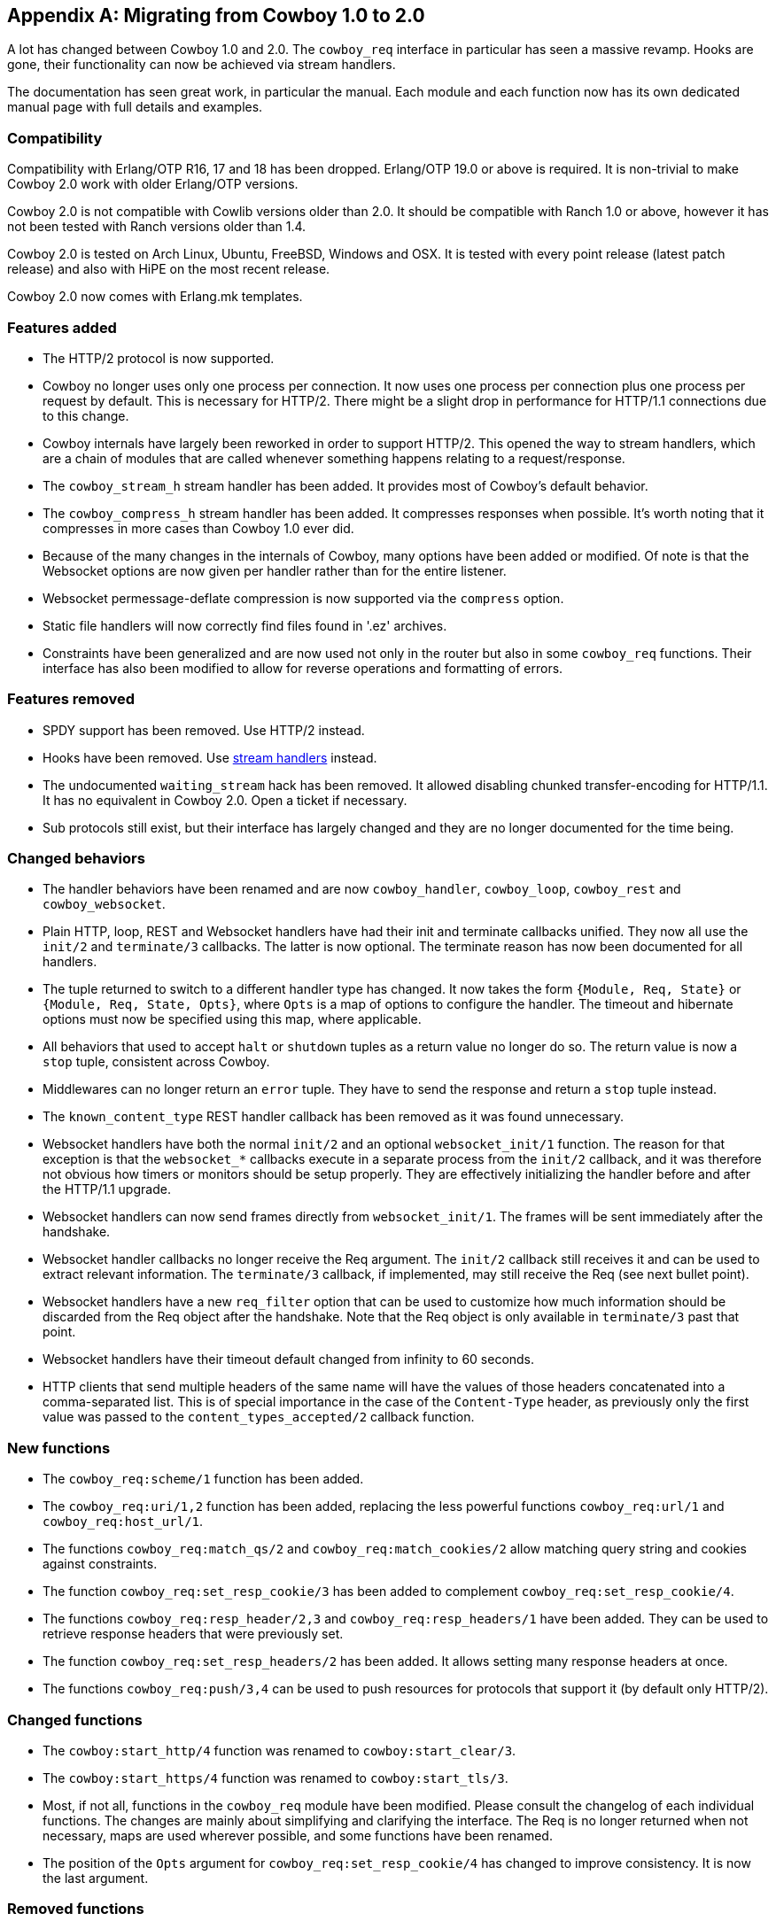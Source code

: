 [appendix]
== Migrating from Cowboy 1.0 to 2.0

A lot has changed between Cowboy 1.0 and 2.0. The `cowboy_req`
interface in particular has seen a massive revamp. Hooks are
gone, their functionality can now be achieved via stream
handlers.

The documentation has seen great work, in particular the
manual. Each module and each function now has its own dedicated
manual page with full details and examples.

=== Compatibility

Compatibility with Erlang/OTP R16, 17 and 18 has been dropped.
Erlang/OTP 19.0 or above is required. It is non-trivial to
make Cowboy 2.0 work with older Erlang/OTP versions.

Cowboy 2.0 is not compatible with Cowlib versions older than
2.0. It should be compatible with Ranch 1.0 or above, however
it has not been tested with Ranch versions older than 1.4.

Cowboy 2.0 is tested on Arch Linux, Ubuntu, FreeBSD, Windows
and OSX. It is tested with every point release (latest patch
release) and also with HiPE on the most recent release.

Cowboy 2.0 now comes with Erlang.mk templates.

=== Features added

* The HTTP/2 protocol is now supported.

* Cowboy no longer uses only one process per connection.
  It now uses one process per connection plus one process
  per request by default. This is necessary for HTTP/2.
  There might be a slight drop in performance for HTTP/1.1
  connections due to this change.

* Cowboy internals have largely been reworked in order to
  support HTTP/2. This opened the way to stream handlers,
  which are a chain of modules that are called whenever
  something happens relating to a request/response.

* The `cowboy_stream_h` stream handler has been added.
  It provides most of Cowboy's default behavior.

* The `cowboy_compress_h` stream handler has been added.
  It compresses responses when possible. It's worth noting
  that it compresses in more cases than Cowboy 1.0 ever did.

* Because of the many changes in the internals of Cowboy,
  many options have been added or modified. Of note is that
  the Websocket options are now given per handler rather
  than for the entire listener.

* Websocket permessage-deflate compression is now supported
  via the `compress` option.

* Static file handlers will now correctly find files found
  in '.ez' archives.

* Constraints have been generalized and are now used not only
  in the router but also in some `cowboy_req` functions. Their
  interface has also been modified to allow for reverse
  operations and formatting of errors.

=== Features removed

* SPDY support has been removed. Use HTTP/2 instead.

* Hooks have been removed. Use xref:streams[stream handlers] instead.

* The undocumented `waiting_stream` hack has been removed.
  It allowed disabling chunked transfer-encoding for HTTP/1.1.
  It has no equivalent in Cowboy 2.0. Open a ticket if necessary.

* Sub protocols still exist, but their interface has largely changed
  and they are no longer documented for the time being.

=== Changed behaviors

* The handler behaviors have been renamed and are now `cowboy_handler`,
  `cowboy_loop`, `cowboy_rest` and `cowboy_websocket`.

* Plain HTTP, loop, REST and Websocket handlers have had their
  init and terminate callbacks unified. They now all use the
  `init/2` and `terminate/3` callbacks. The latter is now optional.
  The terminate reason has now been documented for all handlers.

* The tuple returned to switch to a different handler type has
  changed. It now takes the form `{Module, Req, State}` or
  `{Module, Req, State, Opts}`, where `Opts` is a map of options
  to configure the handler. The timeout and hibernate options
  must now be specified using this map, where applicable.

* All behaviors that used to accept `halt` or `shutdown` tuples
  as a return value no longer do so. The return value is now
  a `stop` tuple, consistent across Cowboy.

* Middlewares can no longer return an `error` tuple. They have
  to send the response and return a `stop` tuple instead.

* The `known_content_type` REST handler callback has been removed
  as it was found unnecessary.

* Websocket handlers have both the normal `init/2` and
  an optional `websocket_init/1` function. The reason for
  that exception is that the `websocket_*` callbacks execute
  in a separate process from the `init/2` callback, and it
  was therefore not obvious how timers or monitors should
  be setup properly. They are effectively initializing the
  handler before and after the HTTP/1.1 upgrade.

* Websocket handlers can now send frames directly from
  `websocket_init/1`. The frames will be sent immediately
  after the handshake.

* Websocket handler callbacks no longer receive the Req
  argument. The `init/2` callback still receives it and
  can be used to extract relevant information. The `terminate/3`
  callback, if implemented, may still receive the Req
  (see next bullet point).

* Websocket handlers have a new `req_filter` option that
  can be used to customize how much information should be
  discarded from the Req object after the handshake. Note
  that the Req object is only available in `terminate/3`
  past that point.

* Websocket handlers have their timeout default changed
  from infinity to 60 seconds.

* HTTP clients that send multiple headers of the same name
  will have the values of those headers concatenated into a
  comma-separated list. This is of special importance in the
  case of the `Content-Type` header, as previously only the
  first value was passed to the `content_types_accepted/2`
  callback function.

=== New functions

* The `cowboy_req:scheme/1` function has been added.

* The `cowboy_req:uri/1,2` function has been added, replacing the
  less powerful functions `cowboy_req:url/1` and `cowboy_req:host_url/1`.

* The functions `cowboy_req:match_qs/2` and `cowboy_req:match_cookies/2`
  allow matching query string and cookies against constraints.

* The function `cowboy_req:set_resp_cookie/3` has been added to
  complement `cowboy_req:set_resp_cookie/4`.

* The functions `cowboy_req:resp_header/2,3` and `cowboy_req:resp_headers/1`
  have been added. They can be used to retrieve response headers
  that were previously set.

* The function `cowboy_req:set_resp_headers/2` has been added. It
  allows setting many response headers at once.

* The functions `cowboy_req:push/3,4` can be used to push resources
  for protocols that support it (by default only HTTP/2).

=== Changed functions

* The `cowboy:start_http/4` function was renamed to `cowboy:start_clear/3`.

* The `cowboy:start_https/4` function was renamed to `cowboy:start_tls/3`.

* Most, if not all, functions in the `cowboy_req` module have been modified.
  Please consult the changelog of each individual functions. The changes
  are mainly about simplifying and clarifying the interface. The Req is no
  longer returned when not necessary, maps are used wherever possible,
  and some functions have been renamed.

* The position of the `Opts` argument for `cowboy_req:set_resp_cookie/4`
  has changed to improve consistency. It is now the last argument.

=== Removed functions

* The functions `cowboy_req:url/1` and `cowboy_req:host_url/1` have been
  removed in favor of the new function `cowboy_req:uri/1,2`.

* The functions `cowboy_req:meta/2,3` and `cowboy_req:set_meta/3` have
  been removed. The Req object is now a public map, therefore they became
  unnecessary.

* The functions `cowboy_req:set_resp_body_fun/2,3` have been removed.
  For sending files, the function `cowboy_req:set_resp_body/2` can now
  take a sendfile tuple.

* Remove many undocumented functions from `cowboy_req`, including the
  functions `cowboy_req:get/2` and `cowboy_req:set/3`.

=== Other changes

* The correct percent-decoding algorithm is now used for path elements
  during routing. It will no longer decode `+` characters.

* The router will now properly handle path segments `.` and `..`.

* Routing behavior has changed for URIs containing latin1 characters.
  They are no longer allowed. URIs are expected to be in UTF-8 once
  they are percent-decoded.

* Etag comparison in REST handlers has been fixed. Some requests may
  now fail when they succeeded in the past.

* The `If-*-Since` headers are now ignored in REST handlers if
  the corresponding `If*-Match` header exist. The former is
  largely a backward compatible header and this shouldn't create
  any issue. The new behavior follows the current RFCs more closely.

* The static file handler has been improved to handle more special
  characters on systems that accept them.
